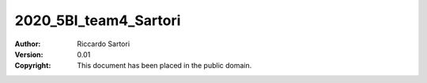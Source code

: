 2020_5BI_team4_Sartori
=========================

:Author: Riccardo Sartori
:Version: 0.01
:Copyright: This document has been placed in the public domain.
